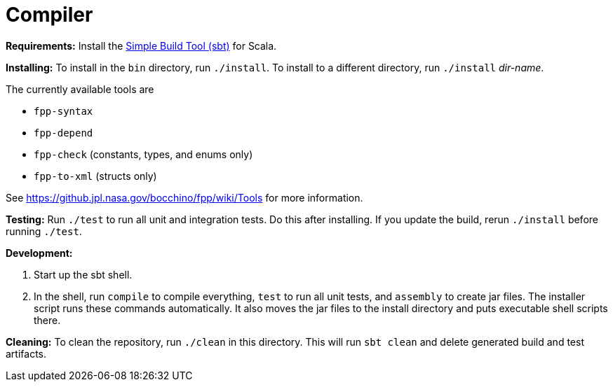 = Compiler

*Requirements:*
Install the 
https://www.scala-sbt.org[Simple Build Tool (sbt)] for Scala.

*Installing:*
To install in the `bin` directory, run `./install`.
To install to a different directory, run `./install` _dir-name_.

The currently available tools are

* `fpp-syntax`
* `fpp-depend`
* `fpp-check` (constants, types, and enums only)
* `fpp-to-xml` (structs only)

See https://github.jpl.nasa.gov/bocchino/fpp/wiki/Tools
for more information.

*Testing:*
Run `./test` to run all unit and integration tests.
Do this after installing.
If you update the build, rerun `./install` before running `./test`.

*Development:*

. Start up the sbt shell.

. In the shell, run `compile` to compile everything, `test` to run all unit tests,
and `assembly` to create jar files.
The installer script runs these commands automatically.
It also moves the jar files to the install directory and puts executable
shell scripts there.

*Cleaning:*
To clean the repository, run `./clean` in this directory.
This will run `sbt clean` and delete generated build
and test artifacts.
